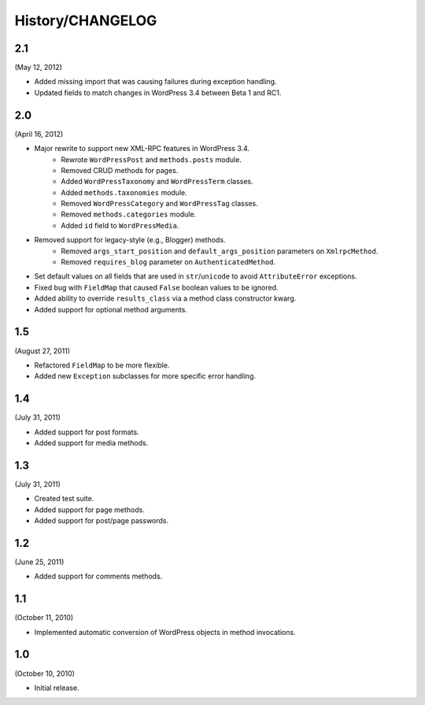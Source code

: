 History/CHANGELOG
=================

2.1
---

(May 12, 2012)

* Added missing import that was causing failures during exception handling.
* Updated fields to match changes in WordPress 3.4 between Beta 1 and RC1.

2.0
---

(April 16, 2012)

* Major rewrite to support new XML-RPC features in WordPress 3.4.
	* Rewrote ``WordPressPost`` and ``methods.posts`` module.
	* Removed CRUD methods for pages.
	* Added ``WordPressTaxonomy`` and ``WordPressTerm`` classes.
	* Added ``methods.taxonomies`` module.
	* Removed ``WordPressCategory`` and ``WordPressTag`` classes.
	* Removed ``methods.categories`` module.
	* Added ``id`` field to ``WordPressMedia``.
* Removed support for legacy-style (e.g., Blogger) methods.
	* Removed ``args_start_position`` and ``default_args_position`` parameters on ``XmlrpcMethod``.
	* Removed ``requires_blog`` parameter on ``AuthenticatedMethod``.
* Set default values on all fields that are used in ``str``/``unicode`` to avoid ``AttributeError`` exceptions.
* Fixed bug with ``FieldMap`` that caused ``False`` boolean values to be ignored.
* Added ability to override ``results_class`` via a method class constructor kwarg.
* Added support for optional method arguments.

1.5
---

(August 27, 2011)

* Refactored ``FieldMap`` to be more flexible.
* Added new ``Exception`` subclasses for more specific error handling.

1.4
---

(July 31, 2011)

* Added support for post formats.
* Added support for media methods.

1.3
---

(July 31, 2011)

* Created test suite.
* Added support for page methods.
* Added support for post/page passwords.

1.2
---

(June 25, 2011)

* Added support for comments methods.

1.1
---

(October 11, 2010)

* Implemented automatic conversion of WordPress objects in method invocations.

1.0
---

(October 10, 2010)

* Initial release.

